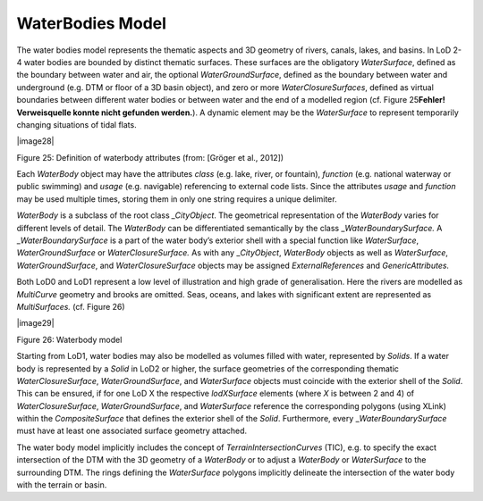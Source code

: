 WaterBodies Model
^^^^^^^^^^^^^^^^^

The water bodies model represents the thematic aspects and 3D geometry
of rivers, canals, lakes, and basins. In LoD 2-4 water bodies are
bounded by distinct thematic surfaces. These surfaces are the obligatory
*WaterSurface*, defined as the boundary between water and air, the
optional *WaterGroundSurface*, defined as the boundary between water and
underground (e.g. DTM or floor of a 3D basin object), and zero or more
*WaterClosureSurfaces*, defined as virtual boundaries between different
water bodies or between water and the end of a modelled region (cf.
Figure 25\ **Fehler! Verweisquelle konnte nicht gefunden werden.**). A
dynamic element may be the *WaterSurface* to represent temporarily
changing situations of tidal flats.

|image28|

Figure 25: Definition of waterbody attributes (from: [Gröger et al.,
2012])

Each *WaterBody* object may have the attributes *class* (e.g. lake,
river, or fountain), *function* (e.g. national waterway or public
swimming) and *usage* (e.g. navigable) referencing to external code
lists. Since the attributes *usage* and *function* may be used multiple
times, storing them in only one string requires a unique delimiter.

*WaterBody* is a subclass of the root class *\_CityObject*. The
geometrical representation of the *WaterBody* varies for different
levels of detail. The *WaterBody* can be differentiated semantically by
the class \_\ *WaterBoundarySurface.* A \_\ *WaterBoundarySurface* is a
part of the water body’s exterior shell with a special function like
*WaterSurface*, *WaterGroundSurface* or *WaterClosureSurface.* As with
any \_\ *CityObject*, *WaterBody* objects as well as *WaterSurface*,
*WaterGroundSurface*, and *WaterClosureSurface* objects may be assigned
*ExternalReferences* and *GenericAttributes.*

Both LoD0 and LoD1 represent a low level of illustration and high grade
of generalisation. Here the rivers are modelled as *MultiCurve* geometry
and brooks are omitted. Seas, oceans, and lakes with significant extent
are represented as *MultiSurfaces.* (cf. Figure 26)

|image29|

Figure 26: Waterbody model

Starting from LoD1, water bodies may also be modelled as volumes filled
with water, represented by *Solids*. If a water body is represented by a
*Solid* in LoD2 or higher, the surface geometries of the corresponding
thematic *WaterClosureSurface*, *WaterGroundSurface*, and *WaterSurface*
objects must coincide with the exterior shell of the *Solid*. This can
be ensured, if for one LoD X the respective *lodXSurface* elements
(where *X* is between 2 and 4) of *WaterClosureSurface*,
*WaterGroundSurface*, and *WaterSurface* reference the corresponding
polygons (using XLink) within the *CompositeSurface* that defines the
exterior shell of the *Solid*. Furthermore, every
\_\ *WaterBoundarySurface* must have at least one associated surface
geometry attached.

The water body model implicitly includes the concept of
*TerrainIntersectionCurves* (TIC), e.g. to specify the exact
intersection of the DTM with the 3D geometry of a *WaterBody* or to
adjust a *WaterBody* or *WaterSurface* to the surrounding DTM. The rings
defining the *WaterSurface* polygons implicitly delineate the
intersection of the water body with the terrain or basin.
